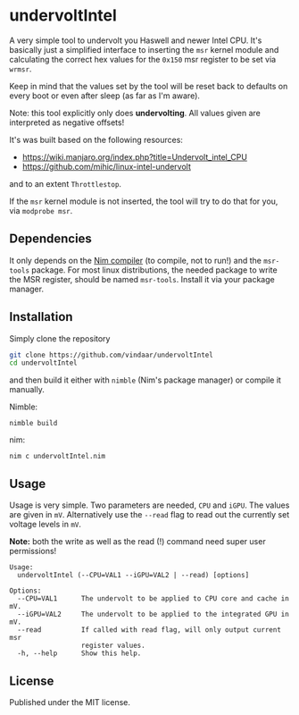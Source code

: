 * undervoltIntel
A very simple tool to undervolt you Haswell and newer Intel CPU. It's
basically just a simplified interface to inserting the =msr= kernel
module and calculating the correct hex values for the =0x150= msr
register to be set via =wrmsr=.

Keep in mind that the values set by the tool will be reset back to
defaults on every boot or even after sleep (as far as I'm aware).

Note: this tool explicitly only does *undervolting*. All values given
are interpreted as negative offsets!

It's was built based on the following resources: 
- https://wiki.manjaro.org/index.php?title=Undervolt_intel_CPU
- https://github.com/mihic/linux-intel-undervolt
and to an extent =Throttlestop=.

If the =msr= kernel module is not inserted, the tool will try to do
that for you, via =modprobe msr=. 

** Dependencies
It only depends on the [[https://github.com/nim-lang/Nim][Nim compiler]] (to compile, not to run!) and the
=msr-tools= package. 
For most linux distributions, the needed package to write the MSR
register, should be named =msr-tools=. Install it via your package manager.

** Installation
Simply clone the repository
#+BEGIN_SRC sh
git clone https://github.com/vindaar/undervoltIntel
cd undervoltIntel
#+END_SRC
and then build it either with =nimble= (Nim's package manager) or
compile it manually.

Nimble:
#+BEGIN_SRC 
nimble build
#+END_SRC

nim:
#+BEGIN_SRC 
nim c undervoltIntel.nim
#+END_SRC

** Usage
Usage is very simple. Two parameters are needed, =CPU= and =iGPU=. The
values are given in =mV=. Alternatively use the =--read= flag to read
out the currently set voltage levels in =mV=. 

*Note:* both the write as well as the read (!) command need super user
permissions!

#+BEGIN_SRC 
Usage:
  undervoltIntel (--CPU=VAL1 --iGPU=VAL2 | --read) [options]

Options:
  --CPU=VAL1      The undervolt to be applied to CPU core and cache in mV.
  --iGPU=VAL2     The undervolt to be applied to the integrated GPU in mV.
  --read          If called with read flag, will only output current msr
                  register values.
  -h, --help      Show this help.
#+END_SRC

** License
Published under the MIT license.
